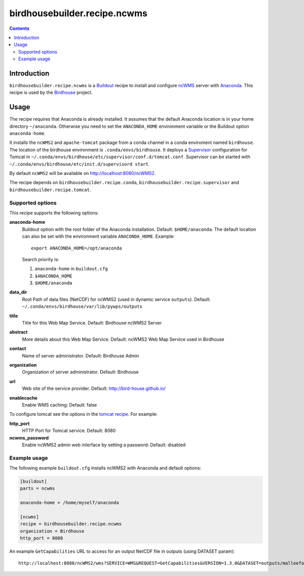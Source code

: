 *****************************
birdhousebuilder.recipe.ncwms
*****************************

.. image:: https://travis-ci.org/bird-house/birdhousebuilder.recipe.ncwms.svg?branch=master
   :target: https://travis-ci.org/bird-house/birdhousebuilder.recipe.ncwms
   :alt: Travis Build

.. contents::

Introduction
************

``birdhousebuilder.recipe.ncwms`` is a `Buildout <http://buildout.org/>`_ recipe to install and configure `ncWMS <http://reading-escience-centre.github.io/edal-java/ncWMS_user_guide.html>`_ server with `Anaconda <http://www.continuum.io/>`_.
This recipe is used by the `Birdhouse <http://bird-house.github.io/>`_ project. 


Usage
*****

The recipe requires that Anaconda is already installed. It assumes that the default Anaconda location is in your home directory ``~/anaconda``. Otherwise you need to set the ``ANACONDA_HOME`` environment variable or the Buildout option ``anaconda-home``.

It installs the ``ncWMS2`` and ``apache-tomcat`` package from a conda channel  in a conda enviroment named ``birdhouse``. The location of the birdhouse environment is ``.conda/envs/birdhouse``. It deploys a `Supervisor <http://supervisord.org/>`_ configuration for Tomcat in ``~/.conda/envs/birdhouse/etc/supervisor/conf.d/tomcat.conf``. Supervisor can be started with ``~/.conda/envs/birdhouse/etc/init.d/supervisord start``.

By default ``ncWMS2`` will be available on http://localhost:8080/ncWMS2.

The recipe depends on ``birdhousebuilder.recipe.conda``, ``birdhousebuilder.recipe.supervisor`` and ``birdhousebuilder.recipe.tomcat``.

Supported options
=================

This recipe supports the following options:

**anaconda-home**
   Buildout option with the root folder of the Anaconda installation. Default: ``$HOME/anaconda``.
   The default location can also be set with the environment variable ``ANACONDA_HOME``. Example::

     export ANACONDA_HOME=/opt/anaconda

   Search priority is:

   1. ``anaconda-home`` in ``buildout.cfg``
   2. ``$ANACONDA_HOME``
   3. ``$HOME/anaconda``

**data_dir**
  Root Path of data files (NetCDF) for ncWMS2 (used in dynamic service ``outputs``). 
  Default: ``~/.conda/envs/birdhouse/var/lib/pywps/outputs``

**title**
  Title for this Web Map Service. Default: Birdhouse ncWMS2 Server

**abstract**
  More details about this Web Map Service. Default: ncWMS2 Web Map Service used in Birdhouse  

**contact**
  Name of server administrator. Default: Birdhouse Admin

**organization**
  Organization of server administrator. Default: Birdhouse

**url**
  Web site of the service provider. Default: http://bird-house.github.io/

**enablecache**
  Enable WMS caching: Default: false

To configure tomcat see the options in the `tomcat recipe <https://pypi.python.org/pypi/birdhousebuilder.recipe.tomcat>`_. For example:

**http_port**
    HTTP Port for Tomcat service. Default: 8080

**ncwms_password**
    Enable ncWMS2 admin web interface by setting a password: Default: disabled


Example usage
=============

The following example ``buildout.cfg`` installs ncWMS2 with Anaconda and default options:

.. code-block:: ini 

  [buildout]
  parts = ncwms

  anaconda-home = /home/myself/anaconda

  [ncwms]
  recipe = birdhousebuilder.recipe.ncwms
  organization = Birdhouse
  http_port = 8080

An example ``GetCapabilities`` URL to access for an output NetCDF file in outputs (using DATASET param)::

   http://localhost:8080/ncWMS2/wms?SERVICE=WMS&REQUEST=GetCapabilities&VERSION=1.3.0&DATASET=outputs/malleefowl/tasmax.nc



